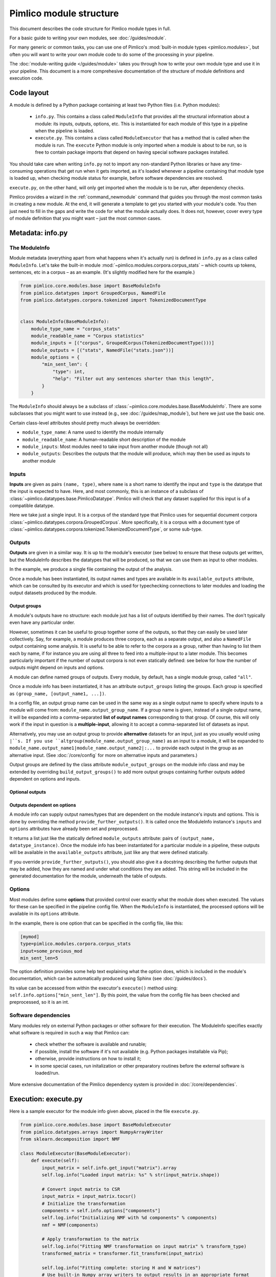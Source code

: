 ========================
Pimlico module structure
========================

This document describes the code structure for Pimlico module types in full.

For a basic guide to writing your own modules, see :doc:`/guides/module`.

.. todo::

   Finish the missing parts of this doc below


For many generic or common tasks, you can use one of Pimlico's
:mod:`built-in module types <pimlico.modules>`, but often you will
want to write your own module code to do some of the processing in
your pipeline.

The :doc:`module-writing guide </guides/module>` takes you through
how to write your own module type and use it in your pipeline. This
document is a more comprehesive documentation of the structure of
module definitions and execution code.

Code layout
===========
A module is defined by a Python package containing at least two Python
files (i.e. Python modules):

 * ``info.py``. This contains a class called ``ModuleInfo`` that provides
   all the structural information about a module: its inputs, outputs,
   options, etc. This is instantiated for each module of this type
   in a pipeline when the pipeline is loaded.
 * ``execute.py``. This contains a class called ``ModuleExecutor`` that
   has a method that is called when the module is run. The ``execute``
   Python module is only imported when a module is about to be run,
   so is free to contain package imports that depend on having special
   software packages installed.

You should take care when writing ``info.py`` not to import any non-standard
Python libraries or have any time-consuming operations
that get run when it gets imported, as it's loaded whenever a pipeline
containing that module type is loaded up, when checking module status for example,
before software dependencies are resolved.

``execute.py``, on the other hand, will only get imported when the module is to be
run, after dependency checks.

Pimlico provides a wizard in the :ref:`command_newmodule` command that
guides you through the most common tasks in creating a new module.
At the end, it will generate a template to get you started with your module's code.
You then just need to fill
in the gaps and write the code for what the module actually does.
It does not, however, cover every type of module definition that you
might want – just the most common cases.

Metadata: info.py
=================
The ModuleInfo
--------------
Module metadata (everything apart from what happens when it's actually run)
is defined in ``info.py`` as a class called ``ModuleInfo``.
Let's take the built-in module :mod:`~pimlico.modules.corpora.corpus_stats` –
which counts up tokens, sentences, etc in a corpus – as an example.
(It's slightly modified here for the example.)

.. code-block:: py

   from pimlico.core.modules.base import BaseModuleInfo
   from pimlico.datatypes import GroupedCorpus, NamedFile
   from pimlico.datatypes.corpora.tokenized import TokenizedDocumentType


   class ModuleInfo(BaseModuleInfo):
       module_type_name = "corpus_stats"
       module_readable_name = "Corpus statistics"
       module_inputs = [("corpus", GroupedCorpus(TokenizedDocumentType()))]
       module_outputs = [("stats", NamedFile("stats.json"))]
       module_options = {
           "min_sent_len": {
               "type": int,
               "help": "Filter out any sentences shorter than this length",
           }
       }


The ``ModuleInfo`` should always be a subclass of
:class:`~pimlico.core.modules.base.BaseModuleInfo`. There are
some subclasses that you might want to use instead
(e.g., see :doc:`/guides/map_module`), but here we just use the basic one.

Certain class-level attributes should pretty much always be overridden:

- ``module_type_name``: A name used to identify the module internally
- ``module_readable_name``: A human-readable short description of the module
- ``module_inputs``: Most modules need to take input from another module (though not all)
- ``module_outputs``: Describes the outputs that the module will produce, which may then be used as inputs to another module

Inputs
------
**Inputs** are given as pairs ``(name, type)``, where ``name`` is a short name to
identify the input and ``type`` is the datatype
that the input is expected to have. Here, and most commonly, this is an instance of a subclass of
:class:`~pimlico.datatypes.base.PimlicoDatatype`. Pimlico will check that any
dataset supplied for this input is of a compatible datatype.

Here we take just a single input. It is a corpus of the standard type that Pimlico
uses for sequential document corpora :class:`~pimlico.datatypes.corpora.GroupedCorpus`.
More specifically, it is a corpus with a document type of
:class:`~pimlico.datatypes.corpora.tokenized.TokenizedDocumentType`, or some sub-type.

Outputs
-------
**Outputs** are given in a similar way. It is up to the module's executor
(see below) to ensure that these outputs
get written, but the ModuleInfo describes the datatypes that will be produced,
so that we can use them as input to other modules.

In the example, we produce a single file containing the output of the analysis.

Once a module has been instantiated, its output names and types are available
in its ``available_outputs`` attribute, which can be consulted by its executor and which
is used for typechecking connections to later modules and loading the output
datasets produced by the module.

Output groups
~~~~~~~~~~~~~

A module's outputs have no structure: each module just has a list of outputs
identified by their names. The don't typically even have any particular order.

However, sometimes it can be useful to group together some of the outputs,
so that they can easily be used later collectively. Say, for example, a
module produces three corpora, each as a separate output, and also a
``NamedFile`` output containing some analysis. It is useful to be able to
refer to the corpora as a group, rather than having to list them each by
name, if for instance you are using all three to feed into a multiple-input
to a later module. This becomes particularly important if the number of
output corpora is not even statically defined: see below for how the
number of outputs might depend on inputs and options.

A module can define named groups of outputs. Every module, by default, has a
single module group, called ``"all"``.

Once a module info has been instantiated, it has an attribute ``output_groups``
listing the groups. Each group is specified as ``(group_name, [output_name1, ...])``.

In a config file, an output group name can be used in the same way as a
single output name to specify where inputs to a module will come from:
``module_name.output_group_name``. If a group name is given, instead
of a single output name, it will be expanded into a comma-separated
**list of output names** corresponding to that group. Of course, this
will only work if the input in question is a **multiple-input**, allowing
it to accept a comma-separated list of datasets as input.

Alternatively, you may use an output group to provide **alternative**
datasets for an input, just as you usually would using ``|``s. If
you use ``altgroup(module_name.output_group_name)`` as an input to a module,
it will be expanded to ``module_name.output_name1|module_name.output_name2|:...``
to provide each output in the group as an alternative input.
(See :doc:`/core/config` for more on alternative inputs and parameters.)

Output groups are defined by the class attribute ``module_output_groups``
on the module info class and may be extended by overriding ``build_output_groups()``
to add more output groups containing further outputs added dependent on
options and inputs.

Optional outputs
~~~~~~~~~~~~~~~~

.. todo::

   Document optional outputs.

   Should include choose_optional_outputs_from_options(options, inputs) for deciding what
   optional outputs to include.

Outputs dependent on options
~~~~~~~~~~~~~~~~~~~~~~~~~~~~

A module info can supply output names/types that are dependent on the module instance's
inputs and options. This is done by overriding the method ``provide_further_outputs()``.
It is called once the ModuleInfo instance's ``inputs`` and ``options`` attributes
have already been set and preprocessed.

It returns a list just like the statically defined ``module_outputs`` attribute:
pairs of ``(output_name, datatype_instance)``. Once the module info has been
instantiated for a particular module in a pipeline, these outputs will be available
in the ``available_outputs`` attribute, just like any that were defined statically.

If you override ``provide_further_outputs()``, you should also give it a docstring
describing the further outputs that may be added, how they are named and under what
conditions they are added. This string will be included in the generated documentation
for the module, underneath the table of outputs.

Options
-------
Most modules define some **options** that provided control over exactly
what the module does when executed. The values for these can be specified
in the pipeline config file. When the
``ModuleInfo`` is instantiated, the processed options will be available
in its ``options`` attribute.

In the example, there is one option that can be specified in the config file,
like this:

.. code:: ini

   [mymod]
   type=pimlico.modules.corpora.corpus_stats
   input=some_previous_mod
   min_sent_len=5

The option definition provides some help text explaining what the option does,
which is included in the module's documentation, which can be automatically
produced using Sphinx (see :doc:`/guides/docs`).

Its value can be accessed from within the executor's ``execute()`` method using:
``self.info.options["min_sent_len"]``. By this point, the value from the config
file has been checked and preprocessed, so it is an int.

.. todo::

   Fully document module options, including: required, type checking/processing
   and other fancy features.

Software dependencies
---------------------
Many modules rely on external Python packages or other software for their execution.
The ModuleInfo specifies exactly what software is required in such a way that
Pimlico can:

 - check whether the software is available and runable;
 - if possible, install the software if it's not available (e.g. Python packages
   installable via Pip);
 - otherwise, provide instructions on how to install it;
 - in some special cases, run initalization or other preparatory routines
   before the external software is loaded/run.

.. todo::

   Further document specification of software dependencies

More extensive documentation of the Pimlico dependency system is provided
in :doc:`/core/dependencies`.

Execution: execute.py
=====================

.. todo::

   This section is copied from :doc:`/core/module_structure`.
   It needs to be re-written to provide more technical and comprehensive documentation
   of module execution.

Here is a sample executor for the module info given above, placed in the file ``execute.py``.

.. code-block:: py

    from pimlico.core.modules.base import BaseModuleExecutor
    from pimlico.datatypes.arrays import NumpyArrayWriter
    from sklearn.decomposition import NMF

    class ModuleExecutor(BaseModuleExecutor):
        def execute(self):
            input_matrix = self.info.get_input("matrix").array
            self.log.info("Loaded input matrix: %s" % str(input_matrix.shape))

            # Convert input matrix to CSR
            input_matrix = input_matrix.tocsr()
            # Initialize the transformation
            components = self.info.options["components"]
            self.log.info("Initializing NMF with %d components" % components)
            nmf = NMF(components)

            # Apply transformation to the matrix
            self.log.info("Fitting NMF transformation on input matrix" % transform_type)
            transformed_matrix = transformer.fit_transform(input_matrix)

            self.log.info("Fitting complete: storing H and W matrices")
            # Use built-in Numpy array writers to output results in an appropriate format
            with NumpyArrayWriter(self.info.get_absolute_output_dir("w")) as w_writer:
                w_writer.set_array(transformed_matrix)
            with NumpyArrayWriter(self.info.get_absolute_output_dir("h")) as h_writer:
                h_writer.set_array(transformer.components_)

The executor is always defined as a class in ``execute.py`` called ``ModuleExecutor``. It should always be a subclass
of ``BaseModuleExecutor`` (though, again, note that there are more specific subclasses and class factories that we
might want to use in other circumstances).

The ``execute()`` method defines what happens when the module is executed.

The instance of the module's ``ModuleInfo``, complete with **options** from the pipeline config, is available as
``self.info``. A standard Python **logger** is also available, as ``self.log``, and should be used to keep the user updated
on what's going on.

Getting hold of the **input data** is done through the module info's ``get_input()`` method. In the case of a Scipy matrix,
here, it just provides us with the matrix as an attribute.

Then we do whatever our module is designed to do. At the end, we write the output data to the appropriate output
directory. This should always be obtained using the ``get_absolute_output_dir()`` method of the module info, since
Pimlico takes care of the exact location for you.

Most Pimlico datatypes provide a corresponding **writer**, ensuring that the output is written in the correct format
for it to be read by the datatype's reader. When we leave the ``with`` block, in which we give the writer the
data it needs, this output is written to disk.

Pipeline config
===============

Pipeline config files are fully documented in :doc:`/core/config`. Refer to that
for all the details of how modules can be used in pipelines.

.. todo::

   This section is copied from :doc:`/core/module_structure`.
   It needs to be re-written to provide more technical and comprehensive documentation
   of pipeline config.
   NB: config files are fully documented in :doc:`/core/config`, so this just covers how
   ModuleInfo relates to the config.

Our module is now ready to use and we can refer to it in a pipeline config file. We'll assume we've prepared a suitable
Scipy sparse matrix earlier in the pipeline, available as the default output of a module called ``matrix``. Then we
can add section like this to use our new module:

.. code-block:: ini

    [matrix]
    ...(Produces sparse matrix output)...

    [factorize]
    type=myproject.modules.nmf
    components=300
    input=matrix

Note that, since there's only one input, we don't need to give its name. If we had defined multiple inputs, we'd
need to specify this one as ``input_matrix=matrix``.

You can now run the module as part of your pipeline in the usual ways.
